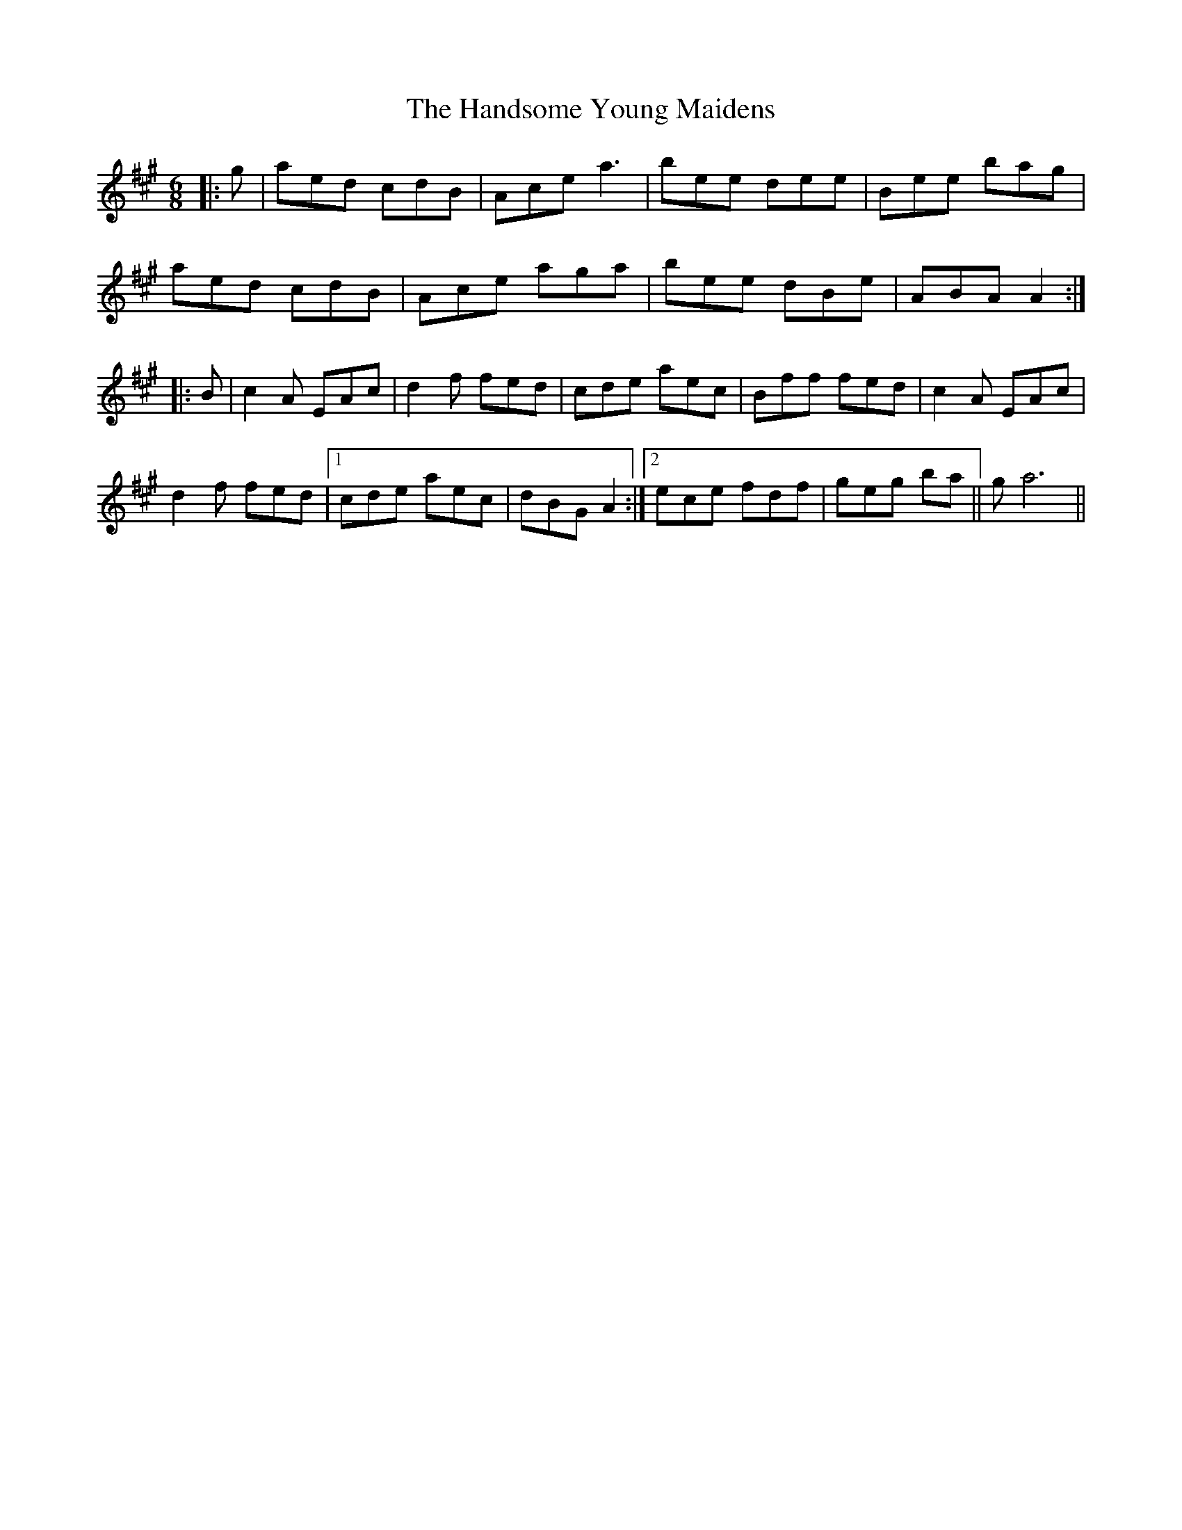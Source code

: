 X: 16618
T: Handsome Young Maidens, The
R: jig
M: 6/8
K: Amajor
|:g|aed cdB|Ace a3|bee dee|Bee bag|
aed cdB|Ace aga|bee dBe|ABA A2:|
|:B|c2 A EAc|d2f fed|cde aec|Bff fed|c2A EAc|
d2f fed|1 cde aec|dBG A2:|2 ece fdf|geg ba||ga6||

